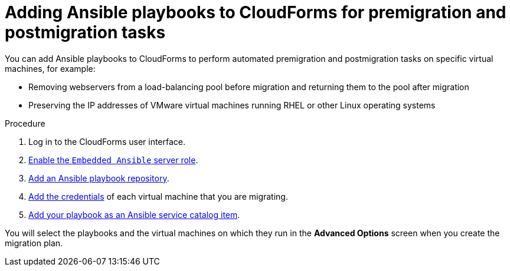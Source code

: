 // Module included in the following assemblies:
// IMS_1.1/master.adoc
// IMS_1.2/master.adoc
[id="Adding_ansible_playbooks_to_cloudforms_{context}"]
= Adding Ansible playbooks to CloudForms for premigration and postmigration tasks

You can add Ansible playbooks to CloudForms to perform automated premigration and postmigration tasks on specific virtual machines, for example:

* Removing webservers from a load-balancing pool before migration and returning them to the pool after migration
* Preserving the IP addresses of VMware virtual machines running RHEL or other Linux operating systems
ifdef::osp_1-1_vddk,osp_1-2_vddk,osp_1-3_vddk[]
* Running `fstrim` after migration to reduce the space required by virtual machines migrating to Red Hat OpenStack Platform with Ceph storage
endif::[]

.Procedure

. Log in to the CloudForms user interface.
. link:https://access.redhat.com/documentation/en-us/red_hat_cloudforms/4.7/html/managing_providers/automation_management_providers#enabling-embedded-ansible-server-role[Enable the `Embedded Ansible` server role].
. link:https://access.redhat.com/documentation/en-us/red_hat_cloudforms/4.7/html/managing_providers/automation_management_providers#adding-a-playbook-repository[Add an Ansible playbook repository].
. link:https://access.redhat.com/documentation/en-us/red_hat_cloudforms/4.7/html/managing_providers/automation_management_providers#ansible-credentials[Add the credentials] of each virtual machine that you are migrating.
. link:https://access.redhat.com/documentation/en-us/red_hat_cloudforms/4.7/html-single/provisioning_virtual_machines_and_instances/#create-playbook-service-catalog-item[Add your playbook as an Ansible service catalog item].

You will select the playbooks and the virtual machines on which they run in the *Advanced Options* screen when you create the migration plan.
